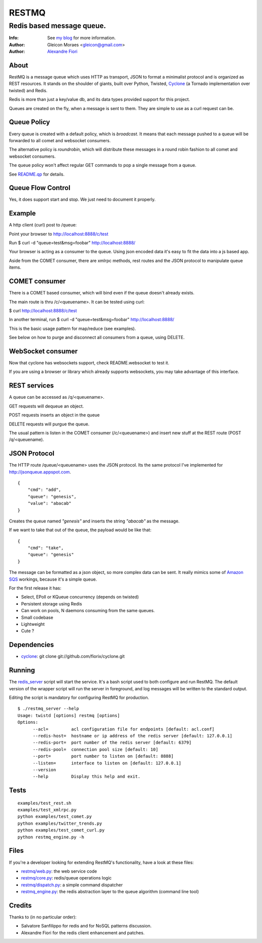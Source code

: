 ======
RESTMQ
======

Redis based message queue.
--------------------------

:Info: See `my blog <http://zenmachine.wordpress.com>`_ for more information.
:Author: Gleicon Moraes <gleicon@gmail.com>
:Author: `Alexandre Fiori <http://github.com/fiorix/>`_


About
=====

RestMQ is a message queue which uses HTTP as transport, JSON to format a minimalist protocol and is organized as REST 
resources. It stands on the shoulder of giants, built over Python, Twisted, `Cyclone <http://github.com/fiorix/cyclone>`_ (a Tornado implementation over twisted) and Redis.

Redis is more than just a key/value db, and its data types provided support for this project.

Queues are created on the fly, when a message is sent to them. They are simple to use as a curl request can be.

Queue Policy
============

Every queue is created with a default policy, which is `broadcast`. It means that each message
pushed to a queue will be forwarded to all comet and websocket consumers.

The alternative policy is `roundrobin`, which will distribute these messages in a round robin 
fashion to all comet and websocket consumers.

The queue policy won't affect regular GET commands to pop a single message from a queue.

See `README.qp <http://github.com/gleicon/restmq/blob/master/README.qp>`_ for details.


Queue Flow Control
==================

Yes, it does support start and stop. We just need to document it properly.


Example
========
A http client (curl) post to /queue:

Point your browser to http://localhost:8888/c/test

Run $ curl -d "queue=test&msg=foobar" http://localhost:8888/ 

Your browser is acting as a consumer to the queue. Using json encoded data it's easy to fit the data into a js based app.

Aside from the COMET consumer, there are xmlrpc methods, rest routes and the JSON protocol to manipulate queue items.


COMET consumer
==============

There is a COMET based consumer, which will bind even if the queue doesn't already exists. 

The main route is thru /c/<queuename>. It can be tested using curl:

$ curl http://localhost:8888/c/test

In another terminal, run $ curl -d "queue=test&msg=foobar" http://localhost:8888/ 

This is the basic usage pattern for map/reduce (see examples).

See below on how to purge and disconnect all consumers from a queue, using DELETE.


WebSocket consumer
==================

Now that cyclone has websockets support, check README.websocket to test it. 

If you are using a browser or library which already supports websockets, you may take advantage of this interface.


REST services
=============

A queue can be accessed as /q/<queuename>.

GET requests will dequeue an object.

POST requests inserts an object in the queue

DELETE requests will purgue the queue.

The usual pattern is listen in the COMET consumer (/c/<queuename>) and insert new stuff at the REST route (POST /q/<queuename).


JSON Protocol
=============

The HTTP route /queue/<queuename> uses the JSON protocol. Its the same protocol I've implemented for http://jsonqueue.appspot.com.

::

    {
        "cmd": "add",
        "queue": "genesis",
        "value": "abacab"
    }

Creates the queue named *"genesis"* and inserts the string *"abacab"* as the message.

If we want to take that out of the queue, the payload would be like that:

::

    {
        "cmd": "take",
        "queue": "genesis"
    }


The message can be formatted as a json object, so more complex data can be sent.
It really mimics some of `Amazon SQS <http://aws.amazon.com/sqs/>`_ workings, because it's a simple queue.

For the first release it has:

- Select, EPoll or KQueue concurrency (depends on twisted)
- Persistent storage using Redis
- Can work on pools, N daemons consuming from the same queues.
- Small codebase
- Lightweight
- Cute ?


Dependencies
============
- `cyclone <http://github.com/fiorix/cyclone>`_: 
  git clone git://github.com/fiorix/cyclone.git 


Running
=======

The `redis_server <http://github.com/gleicon/restmq/blob/master/restmq_server>`_ script will start the service. It's a bash script used to both configure and run RestMQ. The default version of the wrapper script will run the server in foreground, and log messages will be written to the standard output.

Editing the script is mandatory for configuring RestMQ for production.

::

    $ ./restmq_server --help
    Usage: twistd [options] restmq [options]
    Options:
          --acl=         acl configuration file for endpoints [default: acl.conf]
          --redis-host=  hostname or ip address of the redis server [default: 127.0.0.1]
          --redis-port=  port number of the redis server [default: 6379]
          --redis-pool=  connection pool size [default: 10]
          --port=        port number to listen on [default: 8888]
          --listen=      interface to listen on [default: 127.0.0.1]
          --version      
          --help         Display this help and exit.


Tests
=====

::

    examples/test_rest.sh
    examples/test_xmlrpc.py
    python examples/test_comet.py
    python examples/twitter_trends.py
    python examples/test_comet_curl.py  
    python restmq_engine.py -h


Files
=====

If you're a developer looking for extending RestMQ's functionality, have a look at these files:

- `restmq/web.py <http://github.com/gleicon/restmq/blob/master/restmq/web.py>`_: the web service code
- `restmq/core.py <http://github.com/gleicon/restmq/blob/master/restmq/core.py>`_: redis/queue operations logic
- `restmq/dispatch.py <http://github.com/gleicon/restmq/blob/master/restmq/dispatch.py>`_: a simple command dispatcher
- `restmq_engine.py <http://github.com/gleicon/restmq/blob/master/restmq_engine.py>`_: the redis abstraction layer to the queue algorithm (command line tool)


Credits
=======
Thanks to (in no particular order):

- Salvatore Sanfilippo for redis and for NoSQL patterns discussion.
- Alexandre Fiori for the redis client enhancement and patches.
